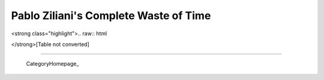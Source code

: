 
Pablo Ziliani's Complete Waste of Time
--------------------------------------

<strong class="highlight">.. raw:: html

</strong>[Table not converted]

-------------------------

 CategoryHomepage_

.. ############################################################################


